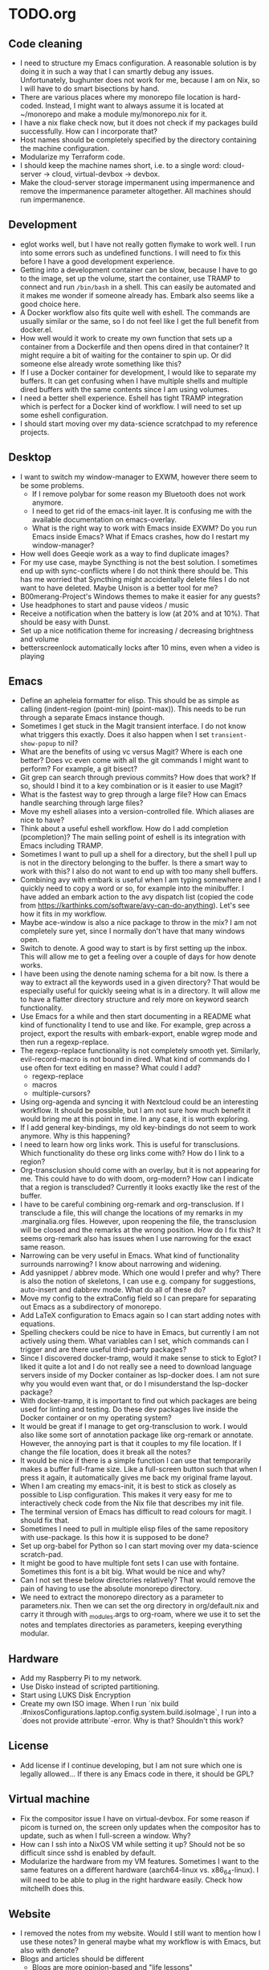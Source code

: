 * TODO.org
** Code cleaning
+ I need to structure my Emacs configuration. A reasonable solution is by doing it in such a way that I can smartly debug any issues. Unfortunately, bughunter does not work for me, because I am on Nix, so I will have to do smart bisections by hand.
+ There are various places where my monorepo file location is hard-coded. Instead, I might want to always assume it is located at ~/monorepo and make a module my/monorepo.nix for it.
+ I have a nix flake check now, but it does not check if my packages build successfully. How can I incorporate that?
+ Host names should be completely specified by the directory containing the machine configuration.
+ Modularize my Terraform code.
+ I should keep the machine names short, i.e. to a single word: cloud-server -> cloud, virtual-devbox -> devbox.
+ Make the cloud-server storage impermanent using impermanence and remove the impermanence parameter altogether. All machines should run impermanence.

** Development
+ eglot works well, but I have not really gotten flymake to work well. I run into some errors such as undefined functions. I will need to fix this before I have a good development experience.
+ Getting into a development container can be slow, because I have to go to the image, set up the volume, start the container, use TRAMP to connect and run ~/bin/bash~ in a shell. This can easily be automated and it makes me wonder if someone already has. Embark also seems like a good choice here.
+ A Docker workflow also fits quite well with eshell. The commands are usually similar or the same, so I do not feel like I get the full benefit from docker.el.
+ How well would it work to create my own function that sets up a container from a Dockerfile and then opens dired in that container? It might require a bit of waiting for the container to spin up. Or did someone else already wrote something like this?
+ If I use a Docker container for development, I would like to separate my buffers. It can get confusing when I have multiple shells and multiple dired buffers with the same contents since I am using volumes.
+ I need a better shell experience. Eshell has tight TRAMP integration which is perfect for a Docker kind of workflow. I will need to set up some eshell configuration.
+ I should start moving over my data-science scratchpad to my reference projects.

** Desktop
+ I want to switch my window-manager to EXWM, however there seem to be some problems.
  - If I remove polybar for some reason my Bluetooth does not work anymore.
  - I need to get rid of the emacs-init layer. It is confusing me with the available documentation on emacs-overlay.
  - What is the right way to work with Emacs inside EXWM? Do you run Emacs inside Emacs? What if Emacs crashes, how do I restart my window-manager?
+ How well does Geeqie work as a way to find duplicate images?
+ For my use case, maybe Syncthing is not the best solution. I sometimes end up with sync-conflicts where I do not think there should be. This has me worried that Syncthing might accidentally delete files I do not want to have deleted. Maybe Unison is a better tool for me?
+ B00merang-Project's Windows themes to make it easier for any guests?
+ Use headphones to start and pause videos / music
+ Receive a notification when the battery is low (at 20% and at 10%). That should be easy with Dunst.
+ Set up a nice notification theme for increasing / decreasing brightness and volume
+ betterscreenlock automatically locks after 10 mins, even when a video is playing

** Emacs
+ Define an apheleia formatter for elisp. This should be as simple as calling (indent-region (point-min) (point-max)). This needs to be run through a separate Emacs instance though.
+ Sometimes I get stuck in the Magit transient interface. I do not know what triggers this exactly. Does it also happen when I set ~transient-show-popup~ to nil?
+ What are the benefits of using vc versus Magit? Where is each one better? Does vc even come with all the git commands I might want to perform? For example, a git bisect?
+ Git grep can search through previous commits? How does that work? If so, should I bind it to a key combination or is it easier to use Magit?
+ What is the fastest way to grep through a large file? How can Emacs handle searching through large files?
+ Move my eshell aliases into a version-controlled file. Which aliases are nice to have?
+ Think about a useful eshell workflow. How do I add completion (pcompletion)? The main selling point of eshell is its integration with Emacs including TRAMP.
+ Sometimes I want to pull up a shell for a directory, but the shell I pull up is not in the directory belonging to the buffer. Is there a smart way to work with this? I also do not want to end up with too many shell buffers.
+ Combining avy with embark is useful when I am typing somewhere and I quickly need to copy a word or so, for example into the minibuffer. I have added an embark action to the avy dispatch list (copied the code from https://karthinks.com/software/avy-can-do-anything). Let's see how it fits in my workflow.
+ Maybe ace-window is also a nice package to throw in the mix? I am not completely sure yet, since I normally don't have that many windows open.
+ Switch to denote. A good way to start is by first setting up the inbox. This will allow me to get a feeling over a couple of days for how denote works.
+ I have been using the denote naming schema for a bit now. Is there a way to extract all the keywords used in a given directory? That would be especially useful for quickly seeing what is in a directory. It will allow me to have a flatter directory structure and rely more on keyword search functionality.
+ Use Emacs for a while and then start documenting in a README what kind of functionality I tend to use and like. For example, grep across a project, export the results with embark-export, enable wgrep mode and then run a regexp-replace.
+ The regexp-replace functionality is not completely smooth yet. Similarly, evil-record-macro is not bound in dired. What kind of commands do I use often for text editing en masse? What could I add?
  - regexp-replace
  - macros
  - multiple-cursors?
+ Using org-agenda and syncing it with Nextcloud could be an interesting workflow. It should be possible, but I am not sure how much benefit it would bring me at this point in time. In any case, it is worth exploring.
+ If I add general key-bindings, my old key-bindings do not seem to work anymore. Why is this happening?
+ I need to learn how org links work. This is useful for transclusions. Which functionality do these org links come with? How do I link to a region?
+ Org-transclusion should come with an overlay, but it is not appearing for me. This could have to do with doom, org-modern? How can I indicate that a region is transcluded? Currently it looks exactly like the rest of the buffer.
+ I have to be careful combining org-remark and org-transclusion. If I transclude a file, this will change the locations of my remarks in my .marginalia.org files. However, upon reopening the file, the transclusion will be closed and the remarks at the wrong position. How do I fix this? It seems org-remark also has issues when I use narrowing for the exact same reason.
+ Narrowing can be very useful in Emacs. What kind of functionality surrounds narrowing? I know about narrowing and widening.
+ Add yasnippet / abbrev mode. Which one would I prefer and why? There is also the notion of skeletons, I can use e.g. company for suggestions, auto-insert and dabbrev mode. What do all of these do?
+ Move my config to the extraConfig field so I can prepare for separating out Emacs as a subdirectory of monorepo.
+ Add LaTeX configuration to Emacs again so I can start adding notes with equations.
+ Spelling checkers could be nice to have in Emacs, but currently I am not actively using them. What variables can I set, which commands can I trigger and are there useful third-party packages?
+ Since I discovered docker-tramp, would it make sense to stick to Eglot? I liked it quite a lot and I do not really see a need to download language servers inside of my Docker container as lsp-docker does. I am not sure why you would even want that, or do I misunderstand the lsp-docker package?
+ With docker-tramp, it is important to find out which packages are being used for linting and testing. Do these dev packages live inside the Docker container or on my operating system?
+ It would be great if I manage to get org-transclusion to work. I would also like some sort of annotation package like org-remark or annotate. However, the annoying part is that it couples to my file location. If I change the file location, does it break all the notes?
+ It would be nice if there is a simple function I can use that temporarily makes a buffer full-frame size. Like a full-screen button such that when I press it again, it automatically gives me back my original frame layout.
+ When I am creating my emacs-init, it is best to stick as closely as possible to Lisp configuration. This makes it very easy for me to interactively check code from the Nix file that describes my init file.
+ The terminal version of Emacs has difficult to read colours for magit. I should fix that.
+ Sometimes I need to pull in multiple elisp files of the same repository with use-package. Is this how it is supposed to be done?
+ Set up org-babel for Python so I can start moving over my data-science scratch-pad.
+ It might be good to have multiple font sets I can use with fontaine. Sometimes this font is a bit big. What would be nice and why?
+ Can I not set these below directories relatively? That would remove the pain of having to use the absolute monorepo directory.
+ We need to extract the monorepo directory as a parameter to parameters.nix. Then we can set the org directory in org/default.nix and carry it through with _modules.args to org-roam, where we use it to set the notes and templates directories as parameters, keeping everything modular.

** Hardware
+ Add my Raspberry Pi to my network.
+ Use Disko instead of scripted partitioning.
+ Start using LUKS Disk Encryption
+ Create my own ISO image. When I run `nix build .#nixosConfigurations.laptop.config.system.build.isoImage`, I run into a `does not provide attribute`-error. Why is that? Shouldn't this work?

** License
+ Add license if I continue developing, but I am not sure which one is legally allowed... If there is any Emacs code in there, it should be GPL?

** Virtual machine
+ Fix the compositor issue I have on virtual-devbox. For some reason if picom is turned on, the screen only updates when the compositor has to update, such as when I full-screen a window. Why?
+ How can I ssh into a NixOS VM while setting it up? Should not be so difficult since sshd is enabled by default.
+ Modularize the hardware from my VM features. Sometimes I want to the same features on a different hardware (aarch64-linux vs. x86_64-linux). I will need to be able to plug in the right hardware easily. Check how mitchellh does this.

** Website
+ I removed the notes from my website. Would I still want to mention how I use these notes? In general maybe what my workflow is with Emacs, but also with denote?
+ Blogs and articles should be different
  - Blogs are more opinion-based and "life lessons"
  - Articles contain more clear-cut information and can often span series
+ Would it make sense to have a cache of websites that people can request when needed?
